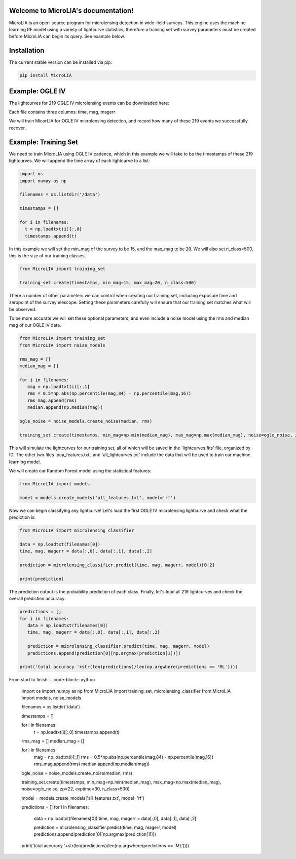 .. LIA documentation master file, created by
   sphinx-quickstart on Thu Mar 24 11:15:14 2022.
   You can adapt this file completely to your liking, but it should at least
   contain the root `toctree` directive.

Welcome to MicroLIA's documentation!
===============================

MicroLIA is an open-source program for microlensing detection in wide-field surveys. This engine uses the machine learning RF model using a variety of lightcurve statistics, therefore a training set with survey parameters must be created before MicroLIA can begin its query. See example below.

Installation
==================

The current stable version can be installed via pip:

.. code-block:: bash

    pip install MicroLIA


Example: OGLE IV
==================
The lightcurves for 219 OGLE IV microlensing events can be downloaded here:

Each file contains three columns: time, mag, magerr

We will train MicorLIA for OGLE IV microlensing detection, and record how many of these 219 events we successfully recover.

Example: Training Set
==================
We need to train MicroLIA using OGLE IV cadence, which in this example we will take to be the timestamps of these 219 lightcurves. We will append the time array of each lightcurve to a list:

.. code-block:: python

    import os
    import numpy as np

    filenames = os.listdir('/data')

    timestamps = []

    for i in filenames:
      t = np.loadtxt(i)[:,0]
      timestamps.append(t)


In this example we will set the min_mag of the survey to be 15, and the max_mag to be 20. We will also set n_class=500, this is the size of our training classes.

.. code-block:: python

   from MicroLIA import training_set

   training_set.create(timestamps, min_mag=15, max_mag=20, n_class=500)


There a number of other parameters we can control when creating our training set, including exposure time and zeropoint of the survey elescope. Setting these parameters carefully will ensure that our training set matches what will be observed. 

To be more accurate we will set these optional parameters, and even include a noise model using the rms and median mag of our OGLE IV data.

.. code-block:: python

   from MicroLIA import training_set
   from MicroLIA import noise_models

   rms_mag = []
   median_mag = []

   for i in filenames:
      mag = np.loadtxt(i)[:,1]
      rms = 0.5*np.abs(np.percentile(mag,84) - np.percentile(mag,16))
      rms_mag.append(rms)
      median.append(np.median(mag))

   ogle_noise = noise_models.create_noise(median, rms)

   training_set.create(timestamps, min_mag=np.min(median_mag), max_mag=np.max(median_mag), noise=ogle_noise, zp=22, exptime=30, n_class=500)

This will simulate the lightcurves for our training set, all of which will be saved in the `lightcurves.fits' file, organized by ID. The other two files `pca_features.txt', and `all_lightcurves.txt' include the data that will be used to train our machine learning model.

We will create our Random Forest model using the statistical features:

.. code-block:: python

   from MicroLIA import models

   model = models.create_models('all_features.txt', model='rf')


Now we can begin classifying any lightcurve! Let's load the first OGLE IV microlensing lightcurve and check what the prediction is:

.. code-block:: python

   from MicroLIA import microlensing_classifier

   data = np.loadtxt(filenames[0])
   time, mag, magerr = data[:,0], data[:,1], data[:,2]

   prediction = microlensing_classifier.predict(time, mag, magerr, model)[0:2]

   print(prediction)

The prediction output is the probability prediction of each class. Finally, let's load all 219 lightcurves and check the overall prediction accuracy:

.. code-block:: python

   predictions = []
   for i in filenames:
      data = np.loadtxt(filenames[0])
      time, mag, magerr = data[:,0], data[:,1], data[:,2]

      prediction = microlensing_classifier.predict(time, mag, magerr, model)
      predictions.append(prediction[0][np.argmax(prediction[1])])

   print('total accuracy '+str(len(predictions)/len(np.argwhere(predictions == 'ML'))))

From start to finish:
.. code-block:: python

   import os
   import numpy as np
   from MicroLIA import training_set, microlensing_classifier
   from MicroLIA import models, noise_models

   filenames = os.listdir('/data')

   timestamps = []

   for i in filenames:
      t = np.loadtxt(i)[:,0]
      timestamps.append(t)

   rms_mag = []
   median_mag = []

   for i in filenames:
      mag = np.loadtxt(i)[:,1]
      rms = 0.5*np.abs(np.percentile(mag,84) - np.percentile(mag,16))
      rms_mag.append(rms)
      median.append(np.median(mag))

   ogle_noise = noise_models.create_noise(median, rms)

   training_set.create(timestamps, min_mag=np.min(median_mag), max_mag=np.max(median_mag), noise=ogle_noise, zp=22, exptime=30, n_class=500)

   model = models.create_models('all_features.txt', model='rf')

   predictions = []
   for i in filenames:
      data = np.loadtxt(filenames[0])
      time, mag, magerr = data[:,0], data[:,1], data[:,2]

      prediction = microlensing_classifier.predict(time, mag, magerr, model)
      predictions.append(prediction[0][np.argmax(prediction[1])])

   print('total accuracy '+str(len(predictions)/len(np.argwhere(predictions == 'ML'))))
